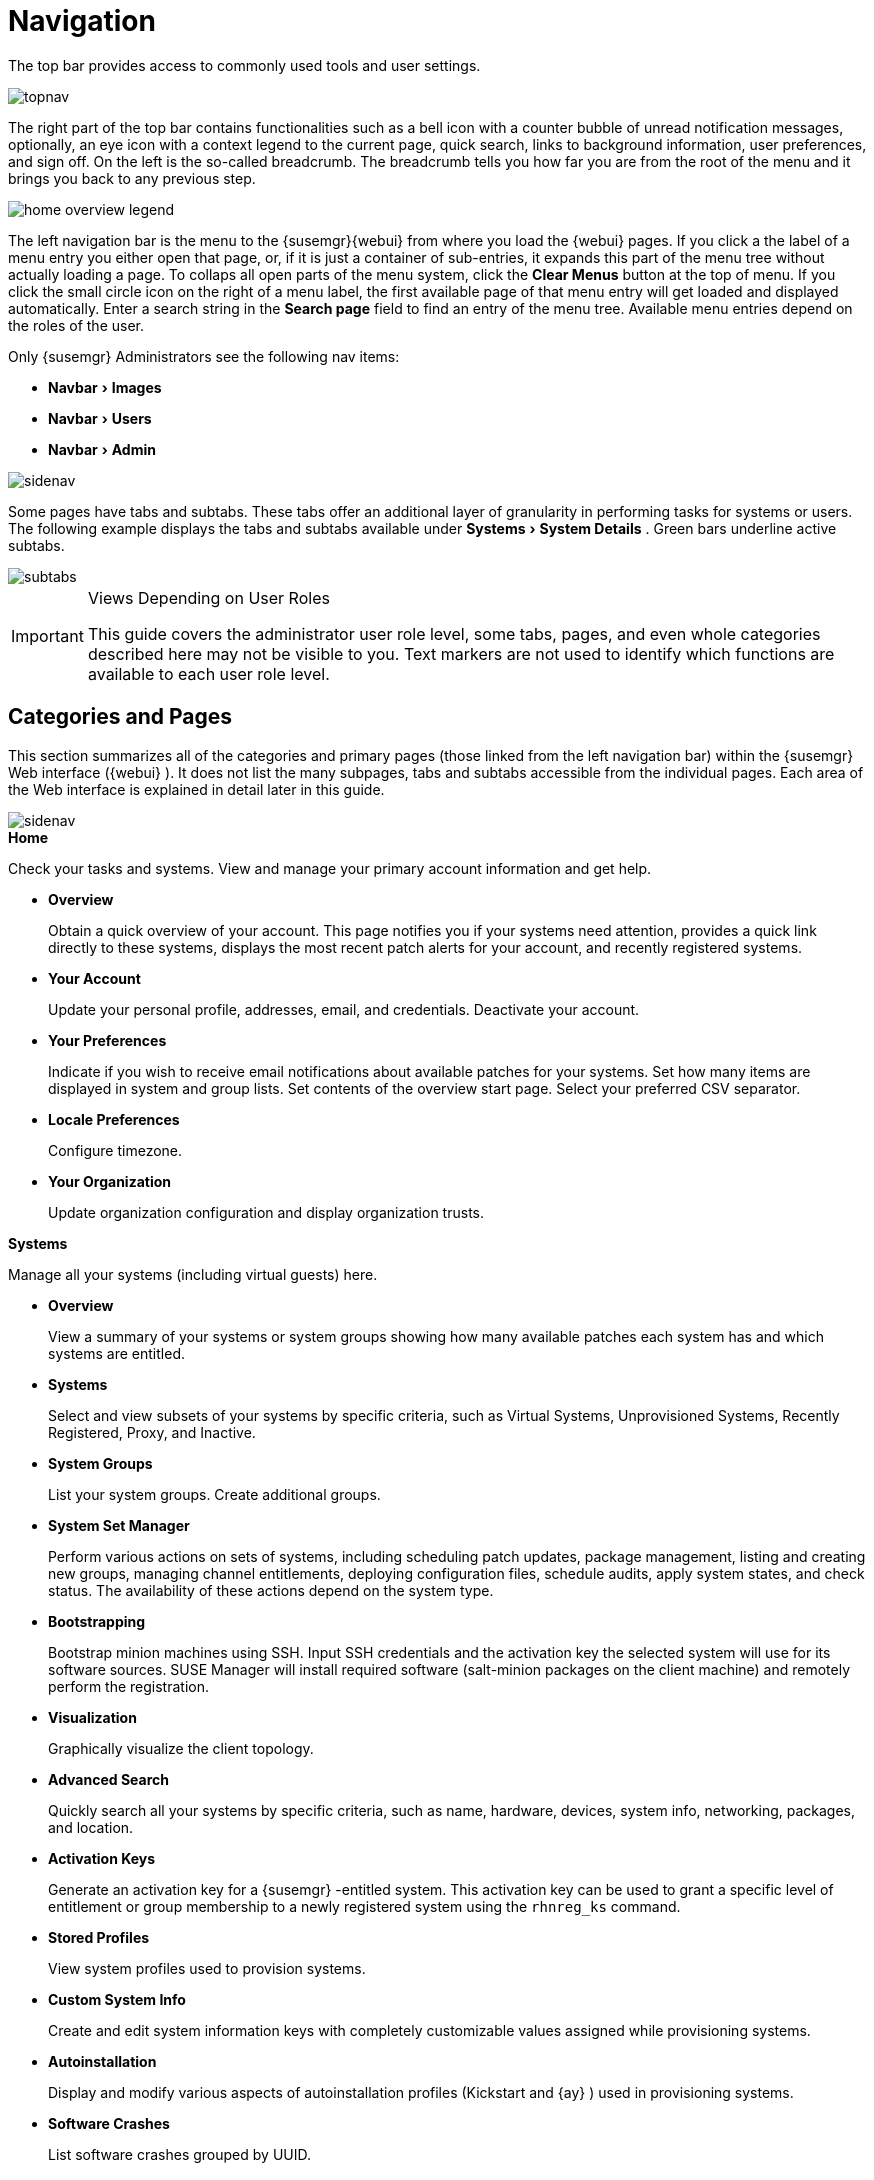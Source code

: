 [[_ref.webui.intro]]
= Navigation
:imagesdir: images
:sourcedir: .
:experimental:

(((navigation)))

(((Web UI,navigation bar)))


The top bar provides access to commonly used tools and user settings.


image::topnav.png[scaledwidth=80%]


The right part of the top bar contains functionalities such as a bell icon with a counter bubble of unread notification messages, optionally, an eye icon with a context legend to the current page, quick search, links to background information, user preferences, and sign off.
On the left is the so-called breadcrumb.
The breadcrumb tells you how far you are from the root of the menu and it brings you back to any previous step.


image::home-overview-legend.png[scaledwidth=80%]


The left navigation bar is the menu to the {susemgr}{webui} from where you load the {webui} pages.
If you click a the label of a menu entry you either open that page, or, if it is just a container of sub-entries, it expands this part of the menu tree without actually loading a page.
To collaps all open parts of the menu system, click the menu:Clear Menus[] button at the top of menu.
If you click the small circle icon on the right of a menu label, the first available page of that menu entry will get loaded and displayed automatically.
Enter a search string in the menu:Search page[] field to find an entry of the menu tree.
Available menu entries depend on the roles of the user.

Only {susemgr} Administrators see the following nav items:

* menu:Navbar[Images]

* menu:Navbar[Users]

* menu:Navbar[Admin]

image::sidenav.png[scaledwidth=40%]


Some pages have tabs and subtabs.
These tabs offer an additional layer of granularity in performing tasks for systems or users.
The following example displays the tabs and subtabs available under menu:Systems[System Details]
.
Green bars underline active subtabs.


image::subtabs.png[scaledwidth=60%]


.Views Depending on User Roles
[IMPORTANT]
====
This guide covers the administrator user role level, some tabs, pages, and even whole categories described here may not be visible to you. Text markers are not used to identify which functions are available to each user role level.
====

[[_ref.webui.intro.categories_pages]]
== Categories and Pages

(((overview Web interface)))


This section summarizes all of the categories and primary pages (those linked from the left navigation bar) within the {susemgr}
Web interface ({webui}
). It does not list the many subpages, tabs and subtabs accessible from the individual pages.
Each area of the Web interface is explained in detail later in this guide.


image::sidenav.png[scaledwidth=40%]


.menu:Home[]
Check your tasks and systems.
View and manage your primary account information and get help.

* {empty}
+

.menu:Overview[]
Obtain a quick overview of your account.
This page notifies you if your systems need attention, provides a quick link directly to these systems, displays the most recent patch alerts for your account, and recently registered systems.
* {empty}
+

.menu:Your Account[]
Update your personal profile, addresses, email, and credentials.
Deactivate your account.
* {empty}
+

.menu:Your Preferences[]
Indicate if you wish to receive email notifications about available patches for your systems.
Set how many items are displayed in system and group lists.
Set contents of the overview start page.
Select your preferred CSV separator.
* {empty}
+

.menu:Locale Preferences[]
Configure timezone.
* {empty}
+

.menu:Your Organization[]
Update organization configuration and display organization trusts.


.menu:Systems[]
Manage all your systems (including virtual guests) here.

* {empty}
+

.menu:Overview[]
View a summary of your systems or system groups showing how many available patches each system has and which systems are entitled.
* {empty}
+

.menu:Systems[]
Select and view subsets of your systems by specific criteria, such as Virtual Systems, Unprovisioned Systems, Recently Registered, Proxy, and Inactive.
* {empty}
+

.menu:System Groups[]
List your system groups.
Create additional groups.
* {empty}
+

.menu:System Set Manager[]
Perform various actions on sets of systems, including scheduling patch updates, package management, listing and creating new groups, managing channel entitlements, deploying configuration files, schedule audits, apply system states, and check status.
The availability of these actions depend on the system type.
* {empty}
+

.menu:Bootstrapping[]
Bootstrap minion machines using SSH.
Input SSH credentials and the activation key the selected system will use for its software sources.
SUSE Manager will install required software (salt-minion packages on the client machine) and remotely perform the registration.
* {empty}
+

.menu:Visualization[]
Graphically visualize the client topology.
* {empty}
+

.menu:Advanced Search[]
Quickly search all your systems by specific criteria, such as name, hardware, devices, system info, networking, packages, and location.
* {empty}
+

.menu:Activation Keys[]
Generate an activation key for a {susemgr}
-entitled system.
This activation key can be used to grant a specific level of entitlement or group membership to a newly registered system using the [command]``rhnreg_ks`` command.
* {empty}
+

.menu:Stored Profiles[]
View system profiles used to provision systems.
* {empty}
+

.menu:Custom System Info[]
Create and edit system information keys with completely customizable values assigned while provisioning systems.
* {empty}
+

.menu:Autoinstallation[]
Display and modify various aspects of autoinstallation profiles (Kickstart and {ay}
) used in provisioning systems.
* {empty}
+

.menu:Software Crashes[]
List software crashes grouped by UUID.
* {empty}
+

.menu:Virtual Host Managers[]
Display and modify virtual host managers, file-based or VMware-based.


.menu:Salt[]
View all minions.
Manage on-boarding, remote commands, and states catalogs.

* {empty}
+

.menu:Keys[]
Manage minion keys.
* {empty}
+

.menu:Remote Commands[]
Execute remote commands on targeted systems.
Select the preview button to ensure selected targets are available and click Run to execute.
* {empty}
+

.menu:State Catalog[]
Create, store, and manage states for your Salt minions from the State Catalog.


.menu:Images[]
Image building and inspection.

* {empty}
+

.menu:Images[]
* {empty}
+

.menu:Build[]
* {empty}
+

.menu:Profiles[]
* {empty}
+

.menu:Stores[]


.menu:Patches[]
View and manage patch (errata) alerts here.

* {empty}
+

.menu:Patches[]
Lists patch alerts and downloads associated RPMs relevant to your systems.
* {empty}
+

.menu:Advanced Search[]
Search patch alerts based on specific criteria, such as synopsis, advisory type, and package name.
* {empty}
+

.menu:Manage Patches[]
Manage the patches for an organization's channels.
* {empty}
+

.menu:Clone Patches[]
Clone patches for an organization for ease of replication and distribution across an organization.


.menu:Software[]
View and manage the available {susemgr}
channels and the files they contain.

* {empty}
+

.menu:Channels[]
View a list of all software channels and those applicable to your systems.
* {empty}
+

.menu:Package Search[]
Search packages using all or some portion of the package name, description, or summary, with support for limiting searches to supported platforms.
* {empty}
+

.menu:Manage Software Channels[]
Create and edit channels used to deploy configuration files.
* {empty}
+

.menu:Distribution Channel Mapping[]
Define default base channels for servers according to their operating system or architecture when registering.


.menu:Audit[]
View and search CVE audits, system subscriptions, and OpenSCAP scans.

* {empty}
+

.menu:CVE Audit[]
View a list of systems with their patch status regarding a given CVE (Common Vulnerabilities and Exposures) number.
* {empty}
+

.menu:Subscription Matching[]
List subscriptions.
* {empty}
+

.menu:OpenSCAP[]
View and search OpenSCAP (Security Content Automation Protocol) scans.


.menu:Configuration[]
Keep track of and manage configuration channels, actions, individual configuration files, and systems with {susemgr}
-managed configuration files.

* {empty}
+

.menu:Overview[]
A general dashboard view that shows a configuration summary.
* {empty}
+

.menu:Configuration Channels[]
List and create configuration channels from which any subscribed system can receive configuration files.
* {empty}
+

.menu:Configuration Files[]
List and create files from which systems receive configuration input.
* {empty}
+

.menu:Systems[]
List the systems that have {susemgr}
-managed configuration files.


.menu:Schedule[]
Keep track of your scheduled actions.

* {empty}
+

.menu:Pending Actions[]
List scheduled actions that have not been completed.
* {empty}
+

.menu:Failed Actions[]
List scheduled actions that have failed.
* {empty}
+

.menu:Completed Actions[]
List scheduled actions that have been completed.
Completed actions can be archived at any time.
* {empty}
+

.menu:Archived Actions[]
List completed actions that have been selected to archive.
* {empty}
+

.menu:Action Chains[]
View and edit defined action chains.


.menu:Users[]
View and manage users in your organization.

* {empty}
+

.menu:User List[]
List users in your organization.
* {empty}
+

.menu:System Group Configuration[]
Configure user group creation.


.menu:Admin[]
-- Use the Setup Wizard to configure {susemgr}
.
List, create, and manage one or more {susemgr}
organizations.
The {susemgr}
administrator can assign channel entitlements, create and assign administrators for each organization, and other tasks.

* {empty}
+

.menu:Setup Wizard[]
Streamlined configuration of basic tasks.
* {empty}
+

.menu:Organizations[]
List and create new organizations.
* {empty}
+

.menu:Users[]
List all users known by {susemgr}
, across all organizations.
Click individual user names to change administrative privileges of the user.
+
NOTE: Users created for organization administration can only be configured by the organization administrator, _not_ the {susemgr}
 administrator.
+

* {empty}
+

.menu:Manager Configuration[]
Make General configuration changes to the {susemgr}
server, including Proxy settings, Certificate configuration, Bootstrap Script configuration, Organization changes, and Restart the {susemgr}
server.
* {empty}
+

.menu:ISS Configuration[]
Configure master and slave servers for inter-server synchronization.
* {empty}
+

.menu:Task Schedules[]
View and create schedules.
* {empty}
+

.menu:Task Engine Status[]
View the status of the various tasks of the {susemgr}
task engine.
* {empty}
+

.menu:Show Tomcat Logs[]
Display the log entries of the Tomcat server, on which the {susemgr}
server is running.


.menu:Help[]
List references to available help resources such as the product documentation, release notes, and a general search for all of this.

.menu:External Links[]
List external links to the knowledge base and the online documentation.

[[_ref.webui.intro.patch_alerts]]
== Patch Alert Icons

(((email address,explanation of)))


Throughout {susemgr}
you will see three patch (errata) alert icons.

* image:fa-shield.svg[Security Alert,scaledwidth=1.2em]{mdash}
 represents a security alert.
* image:fa-bug.svg[Bug Fix Alert,scaledwidth=1.6em]{mdash}
 represents a bug fix alert.
* image:spacewalk-icon-enhancement.svg[Enhancement Alert,scaledwidth=1.4em]{mdash}
 represents an enhancement alert.


On the menu:Overview[]
 page of the menu:Home[]
 menu, in the menu:Relevant Security Patches[]
 section click the patch advisory to view details about the patch or click the number of affected systems to see which systems are affected by the patch alert.
Both links take you to tabs of the menu:Patch Details[]
 page.
If all patches are installed, there is just a menu:View All Patches[]
 link to open the menu:Patches[]
 page.
Refer to <<_s3_sm_errata_details>> for more information.

[[_ref.webui.intro.quick_search]]
== Search


In the top bar, {susemgr}
offers a search functionality for Packages, Patches (Errata), Documentation, and Systems.
To use the search, click the magnifier, then select the search item (choose from menu:Systems[]
, menu:Packages[]
, menu:Documentation[]
, and menu:Patches[]
) and type a string to look for a name match.
Click the menu:Search[]
 button.
Your results appear at the bottom of the page.


image::top_search.png[scaledwidth=40%]


If you misspell a word during your search query, the {susemgr}
search engine performs approximate string (or fuzzy string) matching, returning results that may be similar in spelling to your misspelled queries.

For example, if you want to search for a certain development system called `test-1.example.com` that is registered with {susemgr}
, but you misspell your query ``tset``, the `test-1.example.com` system still appears in the search results.

[NOTE]
====
If you add a distribution or register a system with a {susemgr}
server, it may take several minutes for it to be indexed and appear in search results.
====

* For advanced System searches, refer to <<_ref.webui.systems.search>>.
* For advanced Patch or Errata searches, refer to <<_ref.webui.patches.search>>.
* For advanced Package searches, refer to <<_ref.webui.channels.search>>.
* For advanced Documentation searches, refer to <<_s2_sm_your_rhn_help_docsearch>>.


[[_ref.webui.intro.systems_selected]]
== Systems Selected


On the menu:Systems[Overview]
 page, if you mark the check box next to a system, the menu:system selected[]
 number on the right area of the top bar increases.
This number keeps track of the systems you have selected for use in the System Set Manager (SSM); for more information, see to <<_ref.webui.systems.ssm>>.
At any time, it identifies the number of selected systems and provides the means to work (simultaneously) with an entire selection.
Clicking the the rubber symbol (menu:Clear[]
) deselects all systems, while clicking the menu:system selected[]
 string (menu:Manage[]
) launches the System Set Manager with your selected systems in place.

These systems can be selected in a number of ways.
Only systems with at least a Management system role are eligible for selection.
On all system and system group lists, a check boxes exist for this purpose.
Each time you select a check box next to the systems or groups the menu:systems selected[]
 counter at the top of the page changes to reflect the new number of systems ready for use in the System Set Manager.

[[_ref.webui.intro.list_nav]]
== Lists


The information within most categories is presented in the form of lists.
These lists have some common features for navigation.
For instance, you can set the number of menu:items per page[]
 and navigate through virtually all lists by clicking the back and next arrows above and below the right side of the table.
Some lists also offer the option to retrieve items alphabetically by clicking numbers or letters from the menu:Alphabetical Index[]
 above the table.

.Performing Large List Operations
[NOTE]
====
Performing operations on large lists{mdash}
such as removing RPM packages from the database with the {susemgr}
Web interface{mdash}
may take some time and the system may become unresponsive or signal "`Internal Server
    Error 500`"
.
Nevertheless, the command will succeed in the background if you wait long enough.
====

ifdef::backend-docbook[]
[index]
== Index
// Generated automatically by the DocBook toolchain.
endif::backend-docbook[]
